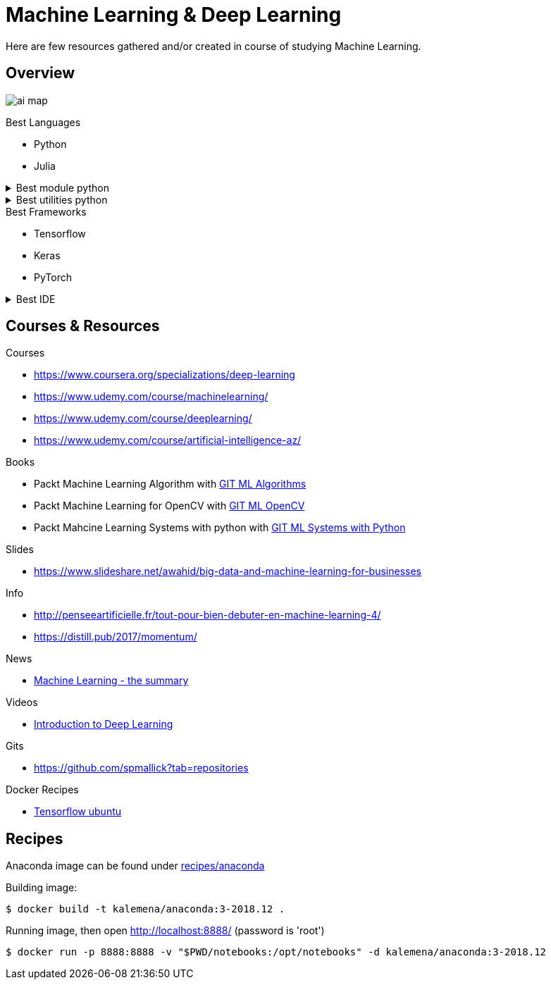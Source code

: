 = Machine Learning & Deep Learning

Here are few resources gathered and/or created in course of studying Machine Learning.

== Overview

image:./images/ai-map.png[]

.Best Languages
* Python
* Julia

.Best module python
[%collapsible]
====
    $ pip install numpy
    $ pip install scipy
    $ pip install pandas
    $ pip install matplotlib
    $ pip install scikit-learn
    $ pip install nltk
    $ pip install opencv-python
====

.Best utilities python
[%collapsible]
====
    $ pip install requests
    $ pip install bs4
    $ pip install pillow
    $ pip install redis
    $ pip install virtualenv
    $ pip install pickle
====

.Best Frameworks
* Tensorflow
* Keras
* PyTorch

.Best IDE
[%collapsible]
====
    $ pip install spyder3
    $ pip install jupyter-notebook
====

== Courses & Resources

.Courses
* link:https://www.coursera.org/specializations/deep-learning[]
* link:https://www.udemy.com/course/machinelearning/[]
* link:https://www.udemy.com/course/deeplearning/[]
* link:https://www.udemy.com/course/artificial-intelligence-az/[]

.Books
* Packt Machine Learning Algorithm with link:https://github.com/PacktPublishing/Machine-Learning-Algorithms.git[GIT ML Algorithms]
* Packt Machine Learning for OpenCV with link:https://github.com/mbeyeler/opencv-machine-learning.git[GIT ML OpenCV]
* Packt Mahcine Learning Systems with python with link:https://github.com/luispedro/BuildingMachineLearningSystemsWithPython/tree/third_edition[GIT ML Systems with Python]

.Slides
* link:https://www.slideshare.net/awahid/big-data-and-machine-learning-for-businesses[]

.Info
* link:http://penseeartificielle.fr/tout-pour-bien-debuter-en-machine-learning-4/[]
* link:https://distill.pub/2017/momentum/[]

.News
* link:https://vas3k.com/blog/machine_learning/[Machine Learning - the summary]

.Videos
* link:https://media.ccc.de/v/35c3-9386-introduction_to_deep_learning[Introduction to Deep Learning]

.Gits
* link:https://github.com/spmallick?tab=repositories[]

.Docker Recipes
* link:https://towardsdatascience.com/tensorflow-object-detection-with-docker-from-scratch-5e015b639b0b[Tensorflow ubuntu]

== Recipes

Anaconda image can be found under link:recipes/anaconda[]

Building image:

[source,bash]
----
$ docker build -t kalemena/anaconda:3-2018.12 .
----

Running image, then open http://localhost:8888/ (password is 'root')

[source,bash]
----
$ docker run -p 8888:8888 -v "$PWD/notebooks:/opt/notebooks" -d kalemena/anaconda:3-2018.12
----
